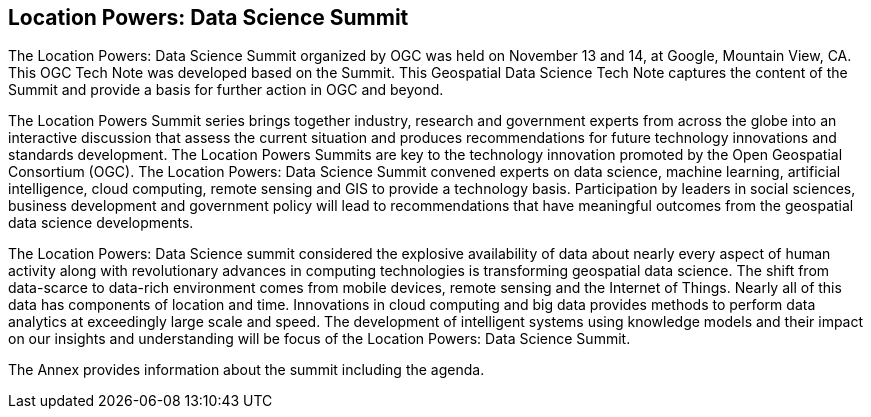 == Location Powers: Data Science Summit
//write text in as many clauses as necessary. Use one document or many, your choice!
The Location Powers: Data Science Summit organized by OGC was held on November 13 and 14, at Google, Mountain View, CA.  This OGC Tech Note was developed based on the Summit.  This Geospatial Data Science Tech Note captures the content of the Summit and provide a basis for further action in OGC and beyond.

The Location Powers Summit series brings together industry, research and government experts from across the globe into an interactive discussion that assess the current situation and produces recommendations for future technology innovations and standards development.   The Location Powers Summits are key to the technology innovation promoted by the Open Geospatial Consortium (OGC).
The Location Powers: Data Science Summit convened experts on data science, machine learning, artificial intelligence, cloud computing, remote sensing and GIS to provide a technology basis.  Participation by leaders in social sciences, business development and government policy will lead to recommendations that have meaningful outcomes from the geospatial data science developments.

The Location Powers: Data Science summit considered the explosive availability of data about nearly every aspect of human activity along with revolutionary advances in computing technologies is transforming geospatial data science.    The shift from data-scarce to data-rich environment comes from mobile devices, remote sensing and the Internet of Things. Nearly all of this data has components of location and time. Innovations in cloud computing and big data provides methods to perform data analytics at exceedingly large scale and speed. The development of intelligent systems using knowledge models and their impact on our insights and understanding will be focus of the Location Powers: Data Science Summit.

The Annex provides information about the summit including the agenda.
